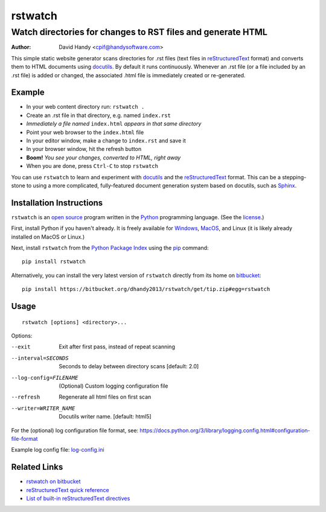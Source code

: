 ========
rstwatch
========
------------------------------------------------------------
Watch directories for changes to RST files and generate HTML
------------------------------------------------------------

:Author: David Handy <cpif@handysoftware.com>

This simple static website generator scans directories for .rst files (text
files in reStructuredText_ format) and converts them to HTML documents using
docutils_.  By default it runs continuously.  Whenever an .rst file (or a
file included by an .rst file) is added or changed, the associated .html
file is immediately created or re-generated.

.. _reStructuredText: http://docutils.sourceforge.net/rst.html
.. _docutils: http://docutils.sourceforge.net/index.html

Example
=======

- In your web content directory run: ``rstwatch .``
- Create an .rst file in that directory, e.g. named ``index.rst``
- *Immediately a file named* ``index.html`` *appears in that same directory*
- Point your web browser to the ``index.html`` file
- In your editor window, make a change to ``index.rst`` and save it
- In your browser window, hit the refresh button
- **Boom!** *You see your changes, converted to HTML, right away*
- When you are done, press ``Ctrl-C`` to stop ``rstwatch``

You can use ``rstwatch`` to learn and experiment with docutils_ and the
reStructuredText_ format. This can be a stepping-stone to using a more
complicated, fully-featured document generation system based on docutils,
such as Sphinx_.

.. _Sphinx: http://www.sphinx-doc.org/en/stable/index.html

Installation Instructions
=========================

``rstwatch`` is an `open source`_ program written in the Python_ programming
language. (See the `license <LICENSE.txt>`_.)

First, install Python if you haven't already. It is freely available for
Windows_, MacOS_, and Linux (it is likely already installed on MacOS or
Linux.)

Next, install ``rstwatch`` from the `Python Package Index`_ using the pip_
command::

    pip install rstwatch

Alternatively, you can install the very latest version of ``rstwatch``
directly from its home on `bitbucket <https://bitbucket.org/>`_::

    pip install https://bitbucket.org/dhandy2013/rstwatch/get/tip.zip#egg=rstwatch

.. _`open source`: https://opensource.org/
.. _Python: https://www.python.org/
.. _Windows: https://www.python.org/downloads/windows/
.. _MacOS: https://www.python.org/downloads/mac-osx/
.. _`Python Package Index`: https://pypi.python.org/pypi
.. _pip: https://pip.pypa.io/en/stable/

Usage
=====

::

    rstwatch [options] <directory>...

Options:

--exit                  Exit after first pass, instead of repeat scanning
--interval=SECONDS      Seconds to delay between directory scans [default: 2.0]
--log-config=FILENAME   (Optional) Custom logging configuration file
--refresh               Regenerate all html files on first scan
--writer=WRITER_NAME    Docutils writer name. [default: html5]

For the (optional) log configuration file format, see:
https://docs.python.org/3/library/logging.config.html#configuration-file-format

Example log config file: `log-config.ini <example/log-config.ini>`__

Related Links
=============

- `rstwatch on bitbucket
  <https://bitbucket.org/dhandy2013/rstwatch/overview>`__
- `reStructuredText quick reference
  <http://docutils.sourceforge.net/docs/user/rst/quickref.html>`__
- `List of built-in reStructuredText directives
  <http://docutils.sourceforge.net/docs/ref/rst/directives.html>`__


